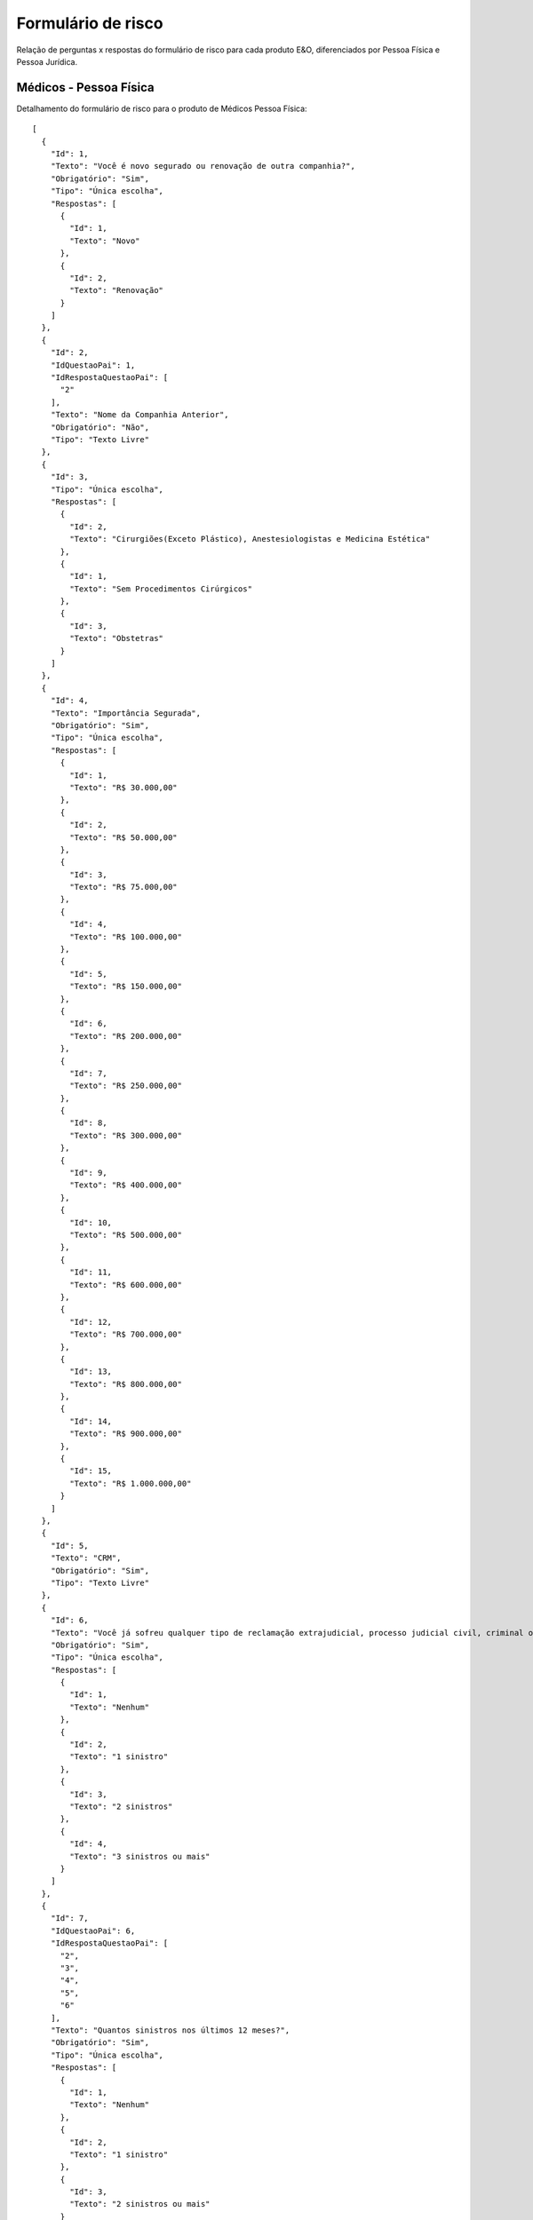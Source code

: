 Formulário de risco
===========

Relação de perguntas x respostas do formulário de risco para cada produto E&O, diferenciados por Pessoa Física e Pessoa Jurídica.

Médicos - Pessoa Física
^^^^^^^^^^^^^^
Detalhamento do formulário de risco para o produto de Médicos Pessoa Física::

    [
      {
        "Id": 1,
        "Texto": "Você é novo segurado ou renovação de outra companhia?",
        "Obrigatório": "Sim",
        "Tipo": "Única escolha",
        "Respostas": [
          {
            "Id": 1,
            "Texto": "Novo"
          },
          {
            "Id": 2,
            "Texto": "Renovação"
          }
        ]
      },
      {
        "Id": 2,
        "IdQuestaoPai": 1,
        "IdRespostaQuestaoPai": [
          "2"
        ],
        "Texto": "Nome da Companhia Anterior",
        "Obrigatório": "Não",
        "Tipo": "Texto Livre"
      },
      {
        "Id": 3,
        "Tipo": "Única escolha",
        "Respostas": [
          {
            "Id": 2,
            "Texto": "Cirurgiões(Exceto Plástico), Anestesiologistas e Medicina Estética"
          },
          {
            "Id": 1,
            "Texto": "Sem Procedimentos Cirúrgicos"
          },
          {
            "Id": 3,
            "Texto": "Obstetras"
          }
        ]
      },
      {
        "Id": 4,
        "Texto": "Importância Segurada",
        "Obrigatório": "Sim",
        "Tipo": "Única escolha",
        "Respostas": [
          {
            "Id": 1,
            "Texto": "R$ 30.000,00"
          },
          {
            "Id": 2,
            "Texto": "R$ 50.000,00"
          },
          {
            "Id": 3,
            "Texto": "R$ 75.000,00"
          },
          {
            "Id": 4,
            "Texto": "R$ 100.000,00"
          },
          {
            "Id": 5,
            "Texto": "R$ 150.000,00"
          },
          {
            "Id": 6,
            "Texto": "R$ 200.000,00"
          },
          {
            "Id": 7,
            "Texto": "R$ 250.000,00"
          },
          {
            "Id": 8,
            "Texto": "R$ 300.000,00"
          },
          {
            "Id": 9,
            "Texto": "R$ 400.000,00"
          },
          {
            "Id": 10,
            "Texto": "R$ 500.000,00"
          },
          {
            "Id": 11,
            "Texto": "R$ 600.000,00"
          },
          {
            "Id": 12,
            "Texto": "R$ 700.000,00"
          },
          {
            "Id": 13,
            "Texto": "R$ 800.000,00"
          },
          {
            "Id": 14,
            "Texto": "R$ 900.000,00"
          },
          {
            "Id": 15,
            "Texto": "R$ 1.000.000,00"
          }
        ]
      },
      {
        "Id": 5,
        "Texto": "CRM",
        "Obrigatório": "Sim",
        "Tipo": "Texto Livre"
      },
      {
        "Id": 6,
        "Texto": "Você já sofreu qualquer tipo de reclamação extrajudicial, processo judicial civil, criminal ou ético administrativo por dano(s) causado(s) pela prestação de seus serviços nos últimos 5 anos?",
        "Obrigatório": "Sim",
        "Tipo": "Única escolha",
        "Respostas": [
          {
            "Id": 1,
            "Texto": "Nenhum"
          },
          {
            "Id": 2,
            "Texto": "1 sinistro"
          },
          {
            "Id": 3,
            "Texto": "2 sinistros"
          },
          {
            "Id": 4,
            "Texto": "3 sinistros ou mais"
          }
        ]
      },
      {
        "Id": 7,
        "IdQuestaoPai": 6,
        "IdRespostaQuestaoPai": [
          "2",
          "3",
          "4",
          "5",
          "6"
        ],
        "Texto": "Quantos sinistros nos últimos 12 meses?",
        "Obrigatório": "Sim",
        "Tipo": "Única escolha",
        "Respostas": [
          {
            "Id": 1,
            "Texto": "Nenhum"
          },
          {
            "Id": 2,
            "Texto": "1 sinistro"
          },
          {
            "Id": 3,
            "Texto": "2 sinistros ou mais"
          }
        ]
      },
      {
        "Id": 8,
        "Texto": "Você tem conhecimento de qualquer fato ou circunstância que possa gerar uma reclamação extrajudicial, processo judicial civil, criminal ou ético administrativo ou de qualquer tipo similar de pedIdo de reparação de dano(s) causados(s) pela prestação de seus serviços?",
        "Obrigatório": "Sim",
        "Tipo": "Única escolha",
        "Respostas": [
          {
            "Id": 1,
            "Texto": "Sim"
          },
          {
            "Id": 2,
            "Texto": "Não"
          }
        ]
      },
      {
        "Id": 9,
        "IdQuestaoPai": 8,
        "IdRespostaQuestaoPai": [
          "1"
        ],
        "Texto": "Nome dos Reclamantes",
        "Obrigatório": "Não",
        "Tipo": "Texto Livre"
      }
    ]

    

Médicos - Pessoa Jurídica
^^^^^^^^^^^^^^
Detalhamento do formulário de risco para o produto de Médicos Pessoa Jurídica::

    [
      {
        "Id": 1,
        "Texto": "Você é novo segurado ou renovação de outra companhia?",
        "Obrigatório": "Sim",
        "Tipo": "Única escolha",
        "Respostas": [
          {
            "Id": 1,
            "Texto": "Novo"
          },
          {
            "Id": 2,
            "Texto": "Renovação"
          }
        ]
      },
      {
        "Id": 2,
        "IdQuestaoPai": 1,
        "IdRespostaQuestaoPai": [
          "2"
        ],
        "Texto": "Nome da Companhia Anterior",
        "Obrigatório": "Não",
        "Tipo": "Texto Livre"
      },
      {
        "Id": 3,
        "Texto": "Especialidade",
        "Obrigatório": "Sim",
        "Tipo": "Única escolha",
        "Respostas": [
          {
            "Id": 1,
            "Texto": "Home Care"
          },
          {
            "Id": 2,
            "Texto": "Clínica de Radiologia e Diagnóstico por Imagem"
          },
          {
            "Id": 3,
            "Texto": "Clínica de repouso, clínica psiquiátrica, clínica para tratamento dedependentes e riscos similares"
          },
          {
            "Id": 4,
            "Texto": "Transporte de pacientes"
          },
          {
            "Id": 5,
            "Texto": "Clínicas com cirurgia (exceto cirurgia plástica)"
          },
          {
            "Id": 6,
            "Texto": "Clínica sem cirurgia"
          },
          {
            "Id": 7,
            "Texto": "Clínicas de tratamento da dor e anestesiologia"
          },
          {
            "Id": 8,
            "Texto": "Laboratórios"
          },
          {
            "Id": 9,
            "Texto": "Clínicas de obstetrícia e reprodução humana"
          }
        ]
      },
      {
        "Id": 4,
        "Texto": "Importância Segurada",
        "Obrigatório": "Sim",
        "Tipo": "Única escolha",
        "Respostas": [
          {
            "Id": 1,
            "Texto": "R$ 100.000,00"
          },
          {
            "Id": 2,
            "Texto": "R$ 150.000,00"
          },
          {
            "Id": 3,
            "Texto": "R$ 200.000,00"
          },
          {
            "Id": 4,
            "Texto": "R$ 250.000,00"
          },
          {
            "Id": 5,
            "Texto": "R$ 300.000,00"
          },
          {
            "Id": 6,
            "Texto": "R$ 500.000,00"
          }
        ]
      },
      {
        "Id": 5,
        "Texto": "Faturamento",
        "Obrigatório": "Sim",
        "Tipo": "Única escolha",
        "Respostas": [
          {
            "Id": 1,
            "Texto": "R$ 50.000,00 - 100.000,00"
          },
          {
            "Id": 2,
            "Texto": "R$ 100.000,00 - 200.000,00"
          },
          {
            "Id": 3,
            "Texto": "R$ 200.000,00 - 300.000,00"
          },
          {
            "Id": 4,
            "Texto": "R$ 300.000,00 - 500.000,00"
          },
          {
            "Id": 5,
            "Texto": "R$ 500.000,00 - 1.000.000,00"
          },
          {
            "Id": 6,
            "Texto": "R$ 1.000.000,00 - 1.500.000,00"
          },
          {
            "Id": 7,
            "Texto": "R$ 1.500.000,00 - 2.000.000,00"
          },
          {
            "Id": 8,
            "Texto": "R$ 2.000.000,00 - 3.000.000,00"
          },
          {
            "Id": 9,
            "Texto": "R$ 3.000.000,00 - 5.000.000,00"
          },
          {
            "Id": 10,
            "Texto": "R$ 5.000.000,00 - 7.500.000,00"
          },
          {
            "Id": 11,
            "Texto": "R$ 7.500.000,00 - 10.000.000,00"
          }
        ]
      },
      {
        "Id": 6,
        "Texto": "Você já sofreu qualquer tipo de reclamação extrajudicial, processo judicial civil, criminal ou ético administrativo por dano(s) causado(s) pela prestação de seus serviços nos últimos 5 anos?",
        "Obrigatório": "Sim",
        "Tipo": "Única escolha",
        "Respostas": [
          {
            "Id": 1,
            "Texto": "Nenhum"
          },
          {
            "Id": 2,
            "Texto": "1 sinistro"
          },
          {
            "Id": 3,
            "Texto": "2 sinistros"
          },
          {
            "Id": 4,
            "Texto": "3 sinistros ou mais"
          }
        ]
      },
      {
        "Id": 7,
        "IdQuestaoPai": 6,
        "IdRespostaQuestaoPai": [
          "2",
          "3",
          "4",
          "5",
          "6"
        ],
        "Texto": "Quantos sinistros nos últimos 12 meses?",
        "Obrigatório": "Sim",
        "Tipo": "Única escolha",
        "Respostas": [
          {
            "Id": 1,
            "Texto": "Nenhum"
          },
          {
            "Id": 2,
            "Texto": "1 sinistro"
          },
          {
            "Id": 3,
            "Texto": "2 sinistros ou mais"
          }
        ]
      },
      {
        "Id": 8,
        "Texto": "Você tem conhecimento de qualquer fato ou circunstância que possa gerar uma reclamação extrajudicial, processo judicial civil, criminal ou ético administrativo ou de qualquer tipo similar de pedIdo de reparação de dano(s) causados(s) pela prestação de seus serviços?",
        "Obrigatório": "Sim",
        "Tipo": "Única escolha",
        "Respostas": [
          {
            "Id": 1,
            "Texto": "Sim"
          },
          {
            "Id": 2,
            "Texto": "Não"
          }
        ]
      },
      {
        "Id": 9,
        "IdQuestaoPai": 8,
        "IdRespostaQuestaoPai": [
          "1"
        ],
        "Texto": "Nome dos Reclamantes",
        "Obrigatório": "Não",
        "Tipo": "Texto Livre"
      }
    ]


Bikes
^^^^^^^^^^^^^^
Detalhamento do formulário de risco para o produto de Bikes::

    [
      {
        "Id": 1,
        "Texto": "Você é novo segurado ou renovação de outra companhia?",
        "Obrigatório": "Sim",
        "Tipo": "Única escolha",
        "Respostas": [
          {
            "Id": 1,
            "Texto": "Novo"
          },
          {
            "Id": 2,
            "Texto": "Renovação"
          }
        ]
      },
      {
        "Id": 2,
        "Texto": "Qual a sua profissão?",
        "Obrigatório": "Sim",
        "Tipo": "Texto Livre"
      },
      {
        "Id": 3,
        "Texto": "Modalidades que pedala?",
        "Obrigatório": "Sim",
        "Tipo": "Multipla escolha",
        "Respostas": [
          {
            "Id": 1,
            "Texto": "Estrada"
          },
          {
            "Id": 2,
            "Texto": "Triatlo"
          },
          {
            "Id": 3,
            "Texto": "Mountain Bike"
          },
          {
            "Id": 4,
            "Texto": "Downhill"
          }
        ]
      },
      {
        "Id": 4,
        "Texto": "Utilização da bike?",
        "Obrigatório": "Sim",
        "Tipo": "Multipla escolha",
        "Respostas": [
          {
            "Id": 1,
            "Texto": "Locomoção diária (trabalho, escola, etc)"
          },
          {
            "Id": 2,
            "Texto": "Lazer / Hobby"
          },
          {
            "Id": 3,
            "Texto": "Uso profissional"
          }
        ]
      },
      {
        "Id": 5,
        "Texto": "Participa de Competições?",
        "Obrigatório": "Sim",
        "Tipo": "Única escolha",
        "Respostas": [
          {
            "Id": 1,
            "Texto": "Sim"
          },
          {
            "Id": 2,
            "Texto": "Não"
          }
        ]
      },
      {
        "Id": 6,
        "Texto": "Treina em Assessoria Esportiva?",
        "Obrigatório": "Sim",
        "Tipo": "Única escolha",
        "Respostas": [
          {
            "Id": 1,
            "Texto": "Sim"
          },
          {
            "Id": 2,
            "Texto": "Não"
          }
        ]
      },
      {
        "Id": 7,
        "Texto": "Locais onde Pedala?",
        "Obrigatório": "Sim",
        "Tipo": "Multipla escolha",
        "Respostas": [
          {
            "Id": 1,
            "Texto": "Área Urbana"
          },
          {
            "Id": 2,
            "Texto": "Auto Estrada"
          },
          {
            "Id": 3,
            "Texto": "Campo ou Estradas de Terra"
          },
          {
            "Id": 4,
            "Texto": "Montanha"
          }
        ]
      },
      {
        "Id": 8,
        "Texto": "Frequência de Treino?",
        "Obrigatório": "Sim",
        "Tipo": "Única escolha",
        "Respostas": [
          {
            "Id": 1,
            "Texto": "1 a 2 vezes / semana"
          },
          {
            "Id": 2,
            "Texto": "3 a 5 vezes / semana"
          },
          {
            "Id": 3,
            "Texto": "Mais de 5 vezes"
          }
        ]
      },
      {
        "Id": 9,
        "Texto": "Descrição da Bicicleta",
        "Obrigatório": "Sim",
        "Tipo": "Texto Livre"
      },
      {
        "Id": 10,
        "Texto": "Local de Compra",
        "Obrigatório": "Sim",
        "Tipo": "Texto Livre"
      },
      {
        "Id": 11,
        "Texto": "Valor de Mercado",
        "Obrigatório": "Sim",
        "Tipo": "Decimal"
      },
      {
        "Id": 12,
        "Texto": "Número de Série",
        "Obrigatório": "Sim",
        "Tipo": "Texto Livre"
      },
      {
        "Id": 13,
        "Texto": "Bike Nova (0km)?",
        "Obrigatório": "Sim",
        "Tipo": "Única escolha",
        "Respostas": [
          {
            "Id": 1,
            "Texto": "Sim"
          },
          {
            "Id": 2,
            "Texto": "Não"
          }
        ]
      },
      {
        "Id": 14,
        "Texto": "Ano de Fabricação",
        "Obrigatório": "Sim",
        "Tipo": "Número"
      },
      {
        "Id": 15,
        "Texto": "Possui Nota Fiscal?",
        "Obrigatório": "Sim",
        "Tipo": "Única escolha",
        "Respostas": [
          {
            "Id": 1,
            "Texto": "Sim"
          },
          {
            "Id": 2,
            "Texto": "Não"
          }
        ]
      },
      {
        "Id": 16,
        "Texto": "Bike Original?",
        "Obrigatório": "Sim",
        "Tipo": "Única escolha",
        "Respostas": [
          {
            "Id": 1,
            "Texto": "Sim"
          },
          {
            "Id": 2,
            "Texto": "Não"
          }
        ]
      },
      {
        "Id": 17,
        "Texto": "Modificações - Quadro",
        "Obrigatório": "Não",
        "Tipo": "Texto Livre"
      },
      {
        "Id": 18,
        "Texto": "Modificações - Pedivela",
        "Obrigatório": "Não",
        "Tipo": "Texto Livre"
      },
      {
        "Id": 19,
        "Texto": "Modificações - Câmbio Traseiro",
        "Obrigatório": "Não",
        "Tipo": "Texto Livre"
      },
      {
        "Id": 20,
        "Texto": "Modificações - Selim",
        "Obrigatório": "Não",
        "Tipo": "Texto Livre"
      },
      {
        "Id": 21,
        "Texto": "Modificações - Mesa",
        "Obrigatório": "Não",
        "Tipo": "Texto Livre"
      },
      {
        "Id": 22,
        "Texto": "Modificações - Trocador Traseiro",
        "Obrigatório": "Não",
        "Tipo": "Texto Livre"
      },
      {
        "Id": 23,
        "Texto": "Modificações - Cubos",
        "Obrigatório": "Não",
        "Tipo": "Texto Livre"
      },
      {
        "Id": 24,
        "Texto": "Modificações - Pneus",
        "Obrigatório": "Não",
        "Tipo": "Texto Livre"
      },
      {
        "Id": 25,
        "Texto": "Modificações - Cor",
        "Obrigatório": "Não",
        "Tipo": "Texto Livre"
      },
      {
        "Id": 26,
        "Texto": "Modificações - Tamanho",
        "Obrigatório": "Não",
        "Tipo": "Texto Livre"
      },
      {
        "Id": 27,
        "Texto": "Modificações - Garfo",
        "Obrigatório": "Não",
        "Tipo": "Texto Livre"
      },
      {
        "Id": 28,
        "Texto": "Modificações - Freios",
        "Obrigatório": "Não",
        "Tipo": "Texto Livre"
      },
      {
        "Id": 29,
        "Texto": "Modificações - Câmbio Dianteiro",
        "Obrigatório": "Não",
        "Tipo": "Texto Livre"
      },
      {
        "Id": 30,
        "Texto": "Modificações - Canote",
        "Obrigatório": "Não",
        "Tipo": "Texto Livre"
      },
      {
        "Id": 31,
        "Texto": "Modificações - Guidão",
        "Obrigatório": "Não",
        "Tipo": "Texto Livre"
      },
      {
        "Id": 32,
        "Texto": "Modificações - Trocador Dianteiro",
        "Obrigatório": "Não",
        "Tipo": "Texto Livre"
      },
      {
        "Id": 33,
        "Texto": "Modificações - Rodas",
        "Obrigatório": "Não",
        "Tipo": "Texto Livre"
      },
      {
        "Id": 34,
        "Texto": "Modificações - Pedal",
        "Obrigatório": "Não",
        "Tipo": "Texto Livre"
      },
      {
        "Id": 35,
        "Texto": "Modificações - Número de Marchas",
        "Obrigatório": "Não",
        "Tipo": "Texto Livre"
      },
      {
        "Id": 36,
        "Texto": "Modificações - Clip",
        "Obrigatório": "Não",
        "Tipo": "Texto Livre"
      }
    ]


Depósito Recursal
^^^^^^^^^^^^^^^^^^
Detalhamento do formulário de risco para o produto Depósito Recursal::

    [
      {
        "Id": 1,
        "Texto": "Valor do Processo",
        "Obrigatório": "Sim",
        "Type": "Decimal"
      },
      {
        "Id": 2,
        "Texto": "Tipo de Recurso",
        "Obrigatório": "Sim",
        "Tipo": "Única escolha",
        "Respostas": [
          {
            "Id": 1,
            "Texto": "Recurso Ordinário"
          },
          {
            "Id": 2,
            "Texto": "Recurso de Revista"
          },
          {
            "Id": 3,
            "Texto": "Embargos"
          },
          {
            "Id": 4,
            "Texto": "Recurso Extraordinário"
          },
          {
            "Id": 5,
            "Texto": "Recurso em Ação Rescisória"
          },
          {
            "Id": 6,
            "Texto": "Agravo de Instrumento"
          }
        ]
      },
      {
        "Id": 3,
        "Texto": "Adicional CPC",
        "Obrigatório": "Sim",
        "Tipo": "Decimal",
        "Valores Possiveis": ["0", "5", "10", "15", "20", "25", "30"]
      },
      {
        "Id": 4,
        "Texto": "Início de Vigência",
        "Obrigatório": "Sim",
        "Type": "Data"
      },
      {
        "Id": 5,
        "Texto": "Prazo",
        "Obrigatório": "Sim",
        "Tipo": "Única escolha",
        "Respostas": [
          {
            "Id": 1,
            "Texto": "3 anos"
          },
          {
            "Id": 2,
            "Texto": "4 anos"
          },
          {
            "Id": 3,
            "Texto": "5 anos"
          }
        ]
      }
    ]